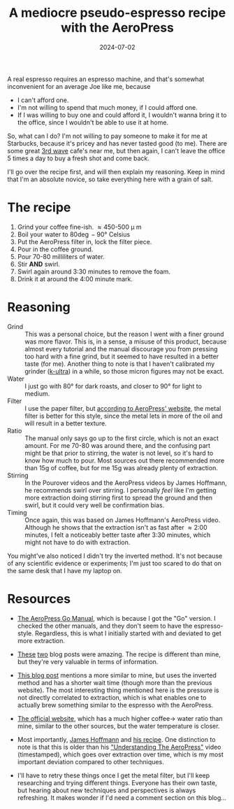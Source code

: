 #+TITLE: A mediocre pseudo-espresso recipe with the AeroPress
#+DATE: 2024-07-02
#+HUGO_BASE_DIR: ../
#+HUGO_WEIGHT: auto
#+HUGO_TAGS: coffee aeropress food

A real espresso requires an espresso machine, and that's somewhat
inconvenient for an average Joe like me, because
- I can't afford one.
- I'm not willing to spend that much money, if I could afford one.
- If I was willing to buy one and could afford it, I wouldn't wanna
  bring it to the office, since I wouldn't be able to use it at home.


So, what can I do? I'm not willing to pay someone to make it for me at
Starbucks, because it's pricey and has never tasted good (to me). There are some
great [[https://en.wikipedia.org/wiki/Third-wave_coffee][3rd wave]] cafe's near me, but then again, I can't leave the
office 5 times a day to buy a fresh shot and come back.

I'll go over the recipe first, and will then explain my
reasoning. Keep in mind that I'm an absolute novice, so take
everything here with a grain of salt.

* The recipe
1. Grind your coffee fine-ish. \approx450-500 \micro m
2. Boil your water to 80\deg-90\deg Celsius
3. Put the AeroPress filter in, lock the filter piece.
4. Pour in the coffee ground.
5. Pour 70-80 milliliters of water.
6. Stir *AND* swirl.
7. Swirl again around 3:30 minutes to remove the foam.
8. Drink it at around the 4:00 minute mark.

* Reasoning
- Grind :: This was a personal choice, but the reason I went with a
  finer ground was more flavor. This is, in a sense, a misuse of this
  product, because almost every tutorial and the manual discourage you
  from pressing too hard with a fine grind, but it seemed to have
  resulted in a better taste (for me). Another thing to note is that I
  haven't calibrated my grinder ([[https://1zpresso.coffee/k-ultra/][k-ultra]]) in a while, so those micron
  figures may not be exact.
- Water :: I just go with 80\deg for dark roasts, and closer to
  90\deg for light to medium.
- Filter :: I use the paper filter, but [[https://aeropress.com/blogs/blog/aeropress-metal-filter-vs-paper-filters][according to AeroPress'
  website]], the metal filter is better for this style, since the
  metal lets in more of the oil and will result in a better texture.
- Ratio :: The manual only says go up to the first circle, which is
  not an exact amount. For me 70-80 was around there, and the
  confusing part might be that prior to stirring, the water is not
  level, so it's hard to know how much to pour. Most sources out there
  recommended more than 15g of coffee, but for me 15g was already
  plenty of extraction.
- Stirring :: In the Pourover videos and the AeroPress videos by James
  Hoffmann, he recommends swirl over stirring. I personally /feel/ like
  I'm getting more extraction doing stirring first to spread the
  ground and then swirl, but it could very well be confirmation
  bias.
- Timing :: Once again, this was based on James Hoffmann's AeroPress
  video. Although he shows that the extraction isn't as fast after \approx
  2:00 minutes, I felt a noticeably better taste after 3:30 minutes, which might
  not have to do with extraction.


You might've also noticed I didn't try the inverted method. It's not
because of any scientific evidence or experiments; I'm just too scared
to do that on the same desk that I have my laptop on.
  

* Resources
- [[https://cdn.shopify.com/s/files/1/0601/8783/6659/files/AeroPress_Go_instructions-April_2023-English.pdf?v=1682116759][The AeroPress Go Manual]], which is because I got the "Go" version. I
  checked the other manuals, and they don't seem to have the
  espresso-style. Regardless, this is what I initially started with
  and deviated to get more extraction.
- [[https://www.javapresse.com/blogs/aeropress/can-aeropress-make-espresso][These]] [[https://www.javapresse.com/blogs/aeropress/aeropress-espresso-recipe][two]] blog posts were amazing. The recipe is different than
  mine,
  but they're very valuable in terms of information.
- [[https://coffeechronicler.com/aeropress-espresso/][This blog post]] mentions a more similar to mine, but uses the
  inverted method and has a shorter wait time (though more than the
  previous website). The most interesting thing mentioned here is the
  pressure is not directly correlated to extraction, which is what
  enables one to actually brew something similar to the espresso with
  the AeroPress.
- [[https://aeropress.com/blogs/blog/aeropress-espresso][The official website]], which has a much higher coffee\to water ratio
  than mine, similar to the other sources, but the water temperature is
  closer.
- Most importantly, [[https://www.youtube.com/channel/UCMb0O2CdPBNi-QqPk5T3gsQ][James Hoffmann]] and [[https://aeromatic.app/recipes/james-hoffmann-espresso-aeropress-recipe][his recipe]]. One distinction to
  note is that this is older than his
  [[https://youtu.be/jBXm8fCWdo8?si=G8kKbb8tSRq5i2X5&t=130]["Understanding
  The AeroPress"]] video (timestamped), which goes over extraction
  over time, which is my most important deviation compared to other
  techniques. 

- I'll have to retry these things once I get the metal filter, but
  I'll keep researching and trying different things. Everyone has
  their own taste, but hearing about new techniques and perspectives
  is always refreshing. It makes wonder if I'd need a comment section
  on this blog... 
